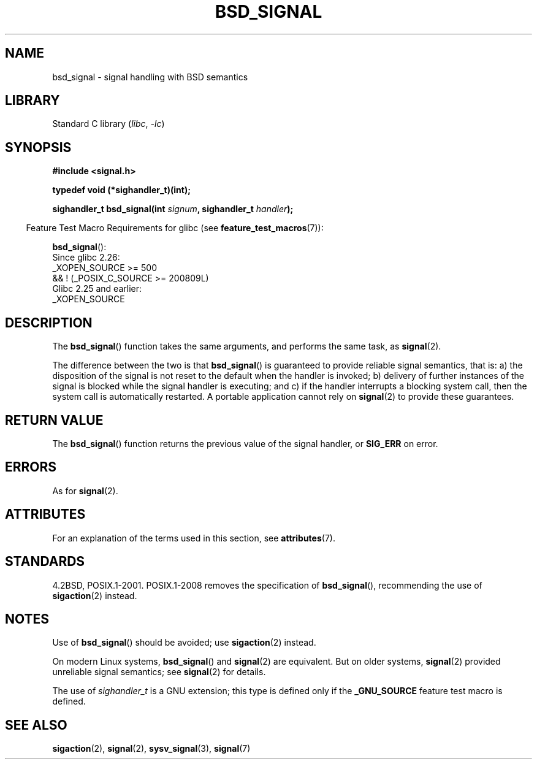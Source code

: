 .\" Copyright (c) 2007 Michael Kerrisk <mtk.manpages@gmail.com>
.\"
.\" SPDX-License-Identifier: Linux-man-pages-copyleft
.\"
.TH BSD_SIGNAL 3 2021-03-22 GNU "Linux Programmer's Manual"
.SH NAME
bsd_signal \- signal handling with BSD semantics
.SH LIBRARY
Standard C library
.RI ( libc ", " \-lc )
.SH SYNOPSIS
.nf
.B #include <signal.h>
.PP
.B typedef void (*sighandler_t)(int);
.PP
.BI "sighandler_t bsd_signal(int " signum ", sighandler_t " handler );
.fi
.PP
.RS -4
Feature Test Macro Requirements for glibc (see
.BR feature_test_macros (7)):
.RE
.PP
.BR bsd_signal ():
.nf
    Since glibc 2.26:
        _XOPEN_SOURCE >= 500
.\"    || _XOPEN_SOURCE && _XOPEN_SOURCE_EXTENDED
            && ! (_POSIX_C_SOURCE >= 200809L)
    Glibc 2.25 and earlier:
        _XOPEN_SOURCE
.fi
.SH DESCRIPTION
The
.BR bsd_signal ()
function takes the same arguments, and performs the same task, as
.BR signal (2).
.PP
The difference between the two is that
.BR bsd_signal ()
is guaranteed to provide reliable signal semantics, that is:
a) the disposition of the signal is not reset to the default
when the handler is invoked;
b) delivery of further instances of the signal is blocked while
the signal handler is executing; and
c) if the handler interrupts a blocking system call,
then the system call is automatically restarted.
A portable application cannot rely on
.BR signal (2)
to provide these guarantees.
.SH RETURN VALUE
The
.BR bsd_signal ()
function returns the previous value of the signal handler, or
.B SIG_ERR
on error.
.SH ERRORS
As for
.BR signal (2).
.SH ATTRIBUTES
For an explanation of the terms used in this section, see
.BR attributes (7).
.ad l
.nh
.TS
allbox;
lbx lb lb
l l l.
Interface	Attribute	Value
T{
.BR bsd_signal ()
T}	Thread safety	MT-Safe
.TE
.hy
.ad
.sp 1
.SH STANDARDS
4.2BSD, POSIX.1-2001.
POSIX.1-2008 removes the specification of
.BR bsd_signal (),
recommending the use of
.BR sigaction (2)
instead.
.SH NOTES
Use of
.BR bsd_signal ()
should be avoided; use
.BR sigaction (2)
instead.
.PP
On modern Linux systems,
.BR bsd_signal ()
and
.BR signal (2)
are equivalent.
But on older systems,
.BR signal (2)
provided unreliable signal semantics; see
.BR signal (2)
for details.
.PP
The use of
.I sighandler_t
is a GNU extension;
this type is defined only if the
.B _GNU_SOURCE
feature test macro is defined.
.SH SEE ALSO
.BR sigaction (2),
.BR signal (2),
.BR sysv_signal (3),
.BR signal (7)
